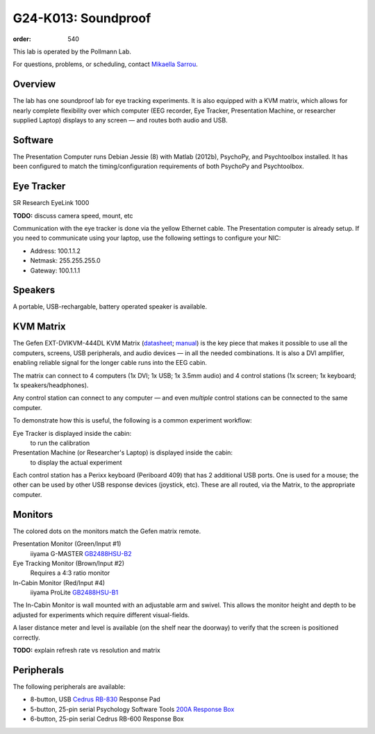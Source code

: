 G24-K013: Soundproof
####################
:order: 540

This lab is operated by the Pollmann Lab.

For questions, problems, or scheduling, contact `Mikaella Sarrou`_.

.. _Mikaella Sarrou: https://lsf.ovgu.de/qislsf/rds?state=verpublish&status=init&vmfile=no&moduleCall=webInfo&publishConfFile=webInfoPerson&publishSubDir=personal&keep=y&purge=y&personal.pid=10651

Overview
********
The lab has one soundproof lab for eye tracking experiments. It is also equipped
with a KVM matrix, which allows for nearly complete flexibility over which
computer (EEG recorder, Eye Tracker, Presentation Machine, or researcher
supplied Laptop) displays to any screen — and routes both audio and USB.

Software
********
The Presentation Computer runs Debian Jessie (8) with Matlab (2012b), PsychoPy,
and Psychtoolbox installed. It has been configured to match the
timing/configuration requirements of both PsychoPy and Psychtoolbox.

Eye Tracker
***********
SR Research EyeLink 1000

.. class:: todo

  **TODO:** discuss camera speed, mount, etc

Communication with the eye tracker is done via the yellow Ethernet cable. The
Presentation computer is already setup. If you need to communicate using your
laptop, use the following settings to configure your NIC:

* Address: 100.1.1.2
* Netmask: 255.255.255.0
* Gateway: 100.1.1.1

Speakers
********
A portable, USB-rechargable, battery operated speaker is available.

KVM Matrix
**********
The Gefen EXT-DVIKVM-444DL KVM Matrix (`datasheet`_; `manual`_) is the key piece
that makes it possible to use all the computers, screens, USB peripherals, and
audio devices — in all the needed combinations. It is also a DVI amplifier,
enabling reliable signal for the longer cable runs into the EEG cabin.

The matrix can connect to 4 computers (1x DVI; 1x USB; 1x 3.5mm audio) and
4 control stations (1x screen; 1x keyboard; 1x speakers/headphones).

Any control station can connect to any computer — and even *multiple* control
stations can be connected to the same computer.

To demonstrate how this is useful, the following is a common experiment
workflow:

Eye Tracker is displayed inside the cabin:
  to run the calibration
Presentation Machine (or Researcher's Laptop) is displayed inside the cabin:
  to display the actual experiment

Each control station has a Perixx keyboard (Periboard 409) that has 2 additional
USB ports. One is used for a mouse; the other can be used by other USB response
devices (joystick, etc). These are all routed, via the Matrix, to the
appropriate computer.

.. _datasheet: http://resources.corebrands.com/products/EXT-DVIKVM-444DL/pdf_EXT-DVIKVM-444DL_Datasheet.pdf
.. _manual: http://resources.corebrands.com/products/EXT-DVIKVM-444DL/pdf_EXT-DVIKVM-444DL_Manual.pdf

Monitors
********
The colored dots on the monitors match the Gefen matrix remote.

Presentation Monitor (Green/Input #1)
  iiyama G-MASTER `GB2488HSU-B2`_

Eye Tracking Monitor (Brown/Input #2)
  Requires a 4:3 ratio monitor

In-Cabin Monitor (Red/Input #4)
  iiyama ProLite `GB2488HSU-B1`_

The In-Cabin Monitor is wall mounted with an adjustable arm and swivel. This
allows the monitor height and depth to be adjusted for experiments which
require different visual-fields.

A laser distance meter and level is available (on the shelf near the doorway) to
verify that the screen is positioned correctly.

.. class:: todo

  **TODO:** explain refresh rate vs resolution and matrix

.. _GB2488HSU-B1: https://iiyama.com/gb_en/products/prolite_gb2488hsu-b1/
.. _GB2488HSU-B2: https://iiyama.com/gl_en/products/g-master-gb2488hsu/460,g-master-gb2488hsu-b2.pdf

Peripherals
***********
The following peripherals are available:

* 8-button, USB `Cedrus RB-830`_ Response Pad
* 5-button, 25-pin serial Psychology Software Tools `200A Response Box`_
* 6-button, 25-pin serial Cedrus RB-600 Response Box

.. _Cedrus RB-830: https://www.cedrus.com/support/rbx30/
.. _200A Response Box: https://pstnet.com/products/serial-response-box/
